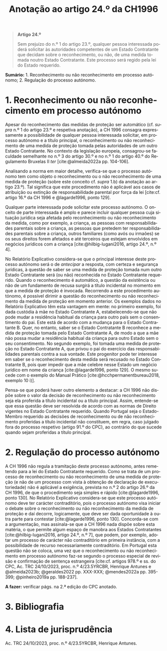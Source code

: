 #+title: Anotação ao artigo 24.º da CH1996
#+author: João Gomes de Almeida
#+LANGUAGE: pt
#+OPTIONS: toc:nil num:nil author:nil date:nil title:nil

#+LATEX_CLASS: koma-article
#+LATEX_COMPILER: xelatex
#+LATEX_HEADER: \usepackage{titletoc}
#+LATEX_HEADER: \KOMAoptions{headings=small}

#+bibliography: ~/Dropbox/Bibliografia/BetterBibLatex/bib.bib
#+cite_export: csl np405.csl

#+begin_quote

#+begin_center
*Artigo 24.º*
#+end_center

Sem prejuízo do n.º 1 do artigo 23.º, qualquer pessoa interessada poderá solicitar às autoridades competentes de um Estado Contratante que decidam sobre o reconhecimento, ou não, de uma medida tomada noutro Estado Contratante. Este processo será regido pela lei do Estado requerido.

#+end_quote

*Sumário:* 1. Reconhecimento ou não reconhecimento em processo autónomo; 2. Regulação do processo autónomo.

* 1. Reconhecimento ou não reconhecimento em processo autónomo
Apesar do reconhecimento das medidas de proteção ser automático (cf. /supra/ n.º 1 do artigo 23.º e respetiva anotação), a CH 1996 consagra expressamente a possibilidade de qualquer pessoa interessada solicitar, em processo autónomo e a título principal, o reconhecimento ou não reconhecimento de uma medida de proteção tomada pelas autoridades de um outro Estado Contratante. No contexto da legislação europeia, consagrou-se faculdade semelhante no n.º 3 do artigo 30.º e no n.º 1 do artigo 40.º do Regulamento Bruxelas II /ter/ [cite:@almeida2022a pp. 104-106].

Analisando a norma em maior detalhe, verifica-se que o processo autónomo tem como objeto o reconhecimento ou o não reconhecimento de uma medida de proteção (sobre este conceito cf. /supra/ 1.b) da anotação ao artigo 23.º). Tal significa que este procedimento não é aplicável aos casos de atribuição ou extinção de responsabilidade parental por força da lei [cite:cf. artigo 16.º da CH 1996 e @lagarde1996, ponto 129].

Qualquer parte interessada pode solicitar este processo autónomo. O onceito de parte interessada é amplo e parece incluir qualquer pessoa cuja situação jurídica seja afetada pelo reconhecimento ou não reconhecimento da medida, como por exemplo, a criança, as pessoas com responsabilidades parentais sobre a criança, as pessoas que pretedem ter responsabilidades parentais sobre a criança, outros familiares (como avós ou irmaões) se os seus direitos forem afetados e até terceiros que estejam envolvidos em negócios jurídicos com a criança [cite:@hilbig-lugani2016, artigo 24.º, n.º 4].

No Relatório Explicativo considera-se que o principal interesse deste processo autónomo será o de /antecipar/ a resposta, com certeza e segurança jurídicas, à questão de saber se uma medida de proteção tomada num outro Estado Contratante será (ou não) reconhecida no Estado Contratante requerido. Quando o reconhecimento é automático, a questão da existência ou não de um fundamento de recusa surgirá a título incidental no momento em que a medida de proteção é invocada. Recorrendo a este procedimento autónomo, é possível dirimir a questão do reconhecimento ou não reconhecimento da medida de proteção em momento anterior. Os exemplos dados no Relatório Explicativo têm esta vantagem em mente: no primeiro exemplo, foi dada custódia à mãe no Estado Contratante A, estabelecendo-se que não pode mudar a residência habitual da criança para outro país sem o consentimento do pai. Este está de acordo com a mudança para o Estado Contratante B. Quer, no entanto, saber se o Estado Contratante B reconhece a medida de proteção tomada pelo Estado Contratante A, de modo a que a mãe não possa mudar a residência habitual da criança para outro Estado sem o seu consentimento. No segundo exemplo, foi tomada uma medida de proteção no Estado Contratante A, que privou o pai do exercício das responsabilidades parentais contra a sua vontade. Este progenitor pode ter interesse em saber se o reconhecimento desta medida será recusado no Estado Contratante B, pois quer impedir que a mãe celebre nesse Estado um negócio jurídico em nome da criança [cite:@lagarde1996, ponto 129]. O mesmo sucede com o exemplo do Manual Prático [cite:@hcchpermanentbureau2018, exemplo 10 i)].

Pensa-se que poderá haver outro elemento a destacar: a CH 1996 não dispõe sobre o valor da decisão de reconhecimento ou não reconhecimento seja ela proferida a título incidental ou a título principal. Assim, entende-se que essa questão deve ser resolvida de acordo com as normas de Direito vigentes no Estado Contratante requerido. Quando Portugal seja o Estado-Membro requerido as decisões de reconhecimento ou de não reconhecimento proferidas a título incidental não constituem, em regra, caso julgado fora do processo respetivo (artigo 91.º do CPC), ao contrário do que sucede quando sejam proferidas a título principal.

* 2. Regulação do processo autónomo
A CH 1996 não regula a tramitação deste processo autónomo, antes remetendo para a lei do Estado Contratante requerido. Como se trata de um processo de reconhecimento ou não reconhecimento de uma medida de proteção (e não de um processo com vista à obtenção de declaração de executoriedade) não é aplicável a exigência, prevista no n.º 2 do artigo 26.º da CH 1996, de que o procedimento seja simples e rápido [cite:@lagarde1996, ponto 130]. No Relatório Explicativo considera-se que este processo autónomo deve ter carácter contraditório, pois o processo autónomo visa iniciar o debate sobre o reconhecimento ou não reconhecimento da medida de proteção e daí decorre, logicamente, que deve ser dada oportunidade à outra parte para contestar [cite:@lagarde1996, ponto 130]. Concorda-se com a argumentação, mas assinala-se que a CH 1996 nada dispõe sobre esta matéria, o que permite algum espaço de manobra aos Estados Contratantes [cite:@hilbig-lugani2016, artigo 24.º, n.º 7], que podem, por exemplo, adotar um processo de carácter não contraditório em primeira instância, com a possibilidade de recurso necessariamente contraditório. Em Portugal esta questão não se coloca, uma vez que o reconhecimento ou não reconhecimento em processo autónomo faz-se segundo o processo especial de revisão e confirmação de sentença estrangeira [cite:cf. artigos 978.º e ss. do CPC, Ac. TRC 24/10/2023, proc. n.º 4/23.5YRCBR, Henrique Antunes e @almeida2023b; @geraldes2022 pp. XXX-XXX; @mendes2022a pp. 395-399; @pinheiro2019a pp. 188-237].

*A fazer:* verificar págs. na 2.ª edição do CPC anotado.

* 3. Bibliografia
#+print_bibliography:

* 4. Lista de jurisprudência
Ac. TRC 24/10/2023, proc. n.º 4/23.5YRCBR, Henrique Antunes.
